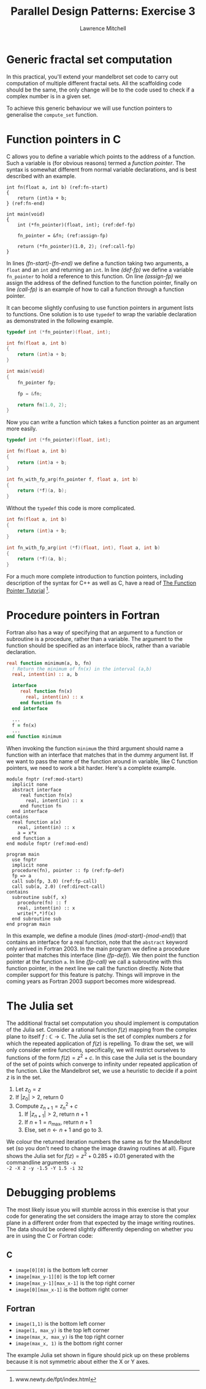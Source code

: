 #+OPTIONS:   num:nil toc:nil
#+OPTIONS:   email:nil
#+TITLE: Parallel Design Patterns: Exercise 3
#+AUTHOR: Lawrence Mitchell

* Generic fractal set computation

In this practical, you'll extend your mandelbrot set code to carry out
computation of multiple different fractal sets.  All the scaffolding
code should be the same, the only change will be to the code used to
check if a complex number is in a given set.

To achieve this generic behaviour we will use function pointers to
generalise the =compute_set= function.

* Function pointers in C

C allows you to define a variable which points to the address of a
function.  Such a variable is (for obvious reasons) termed a /function
pointer/.  The syntax is somewhat different from normal variable
declarations, and is best described with an example.
#+begin_src c -n -r
  int fn(float a, int b) (ref:fn-start)
  {
      return (int)a + b;
  } (ref:fn-end)
  
  int main(void)
  {
      int (*fn_pointer)(float, int); (ref:def-fp)
  
      fn_pointer = &fn; (ref:assign-fp)
  
      return (*fn_pointer)(1.0, 2); (ref:call-fp)
  }
#+end_src
In lines [[(fn-start)]]-[[(fn-end)]] we define a function taking two
arguments, a =float= and an =int= and returning an =int=.  In line
[[(def-fp)]] we define a variable =fn_pointer= to hold a reference to
this function.  On line [[(assign-fp)]] we assign the address of the
defined function to the function pointer, finally on line
[[(call-fp)]] is an example of how to call a function through a
function pointer.

It can become slightly confusing to use function pointers in argument
lists to functions.  One solution is to use =typedef= to wrap the
variable declaration as demonstrated in the following example.
#+begin_src c
  typedef int (*fn_pointer)(float, int);
  
  int fn(float a, int b)
  {
      return (int)a + b;
  }
  
  int main(void)
  {
      fn_pointer fp;
  
      fp = &fn;
  
      return fn(1.0, 2);
  }
#+end_src
Now you can write a function which takes a function pointer as an
argument more easily.
#+begin_src c
  typedef int (*fn_pointer)(float, int);
  
  int fn(float a, int b)
  {
      return (int)a + b;
  }
  
  int fn_with_fp_arg(fn_pointer f, float a, int b)
  {
      return (*f)(a, b);
  }
#+end_src
Without the =typedef= this code is more complicated.
#+begin_src c
  int fn(float a, int b)
  {
      return (int)a + b;
  }
  
  int fn_with_fp_arg(int (*f)(float, int), float a, int b)
  {
      return (*f)(a, b);
  }
#+end_src
For a much more complete introduction to function pointers, including
description of the syntax for C++ as well as C, have a read of [[http://www.newty.de/fpt/index.html][The
Function Pointer Tutorial]] [fn:: www.newty.de/fpt/index.html].

* Procedure pointers in Fortran

Fortran also has a way of specifying that an argument to a function or
subroutine is a procedure, rather than a variable.  The argument to
the function should be specified as an interface block, rather than a
variable declaration.
#+begin_src f90
  real function minimum(a, b, fn)
    ! Return the minimum of fn(x) in the interval (a,b)
    real, intent(in) :: a, b
  
    interface
       real function fn(x)
         real, intent(in) :: x
       end function fn
    end interface
  
    ...
    f = fn(x)
    ...
  end function minimum
#+end_src
When invoking the function =minimum= the third argument should name a
function with an interface that matches that in the dummy argument
list.  If we want to pass the name of the function around in variable,
like C function pointers, we need to work a bit harder.  Here's a
complete example.
#+begin_src f90 -n -r
  module fnptr (ref:mod-start)
    implicit none
    abstract interface
       real function fn(x)
         real, intent(in) :: x
       end function fn
    end interface
  contains
    real function a(x)
      real, intent(in) :: x
      a = x*x
    end function a
  end module fnptr (ref:mod-end)
  
  program main
    use fnptr
    implicit none
    procedure(fn), pointer :: fp (ref:fp-def)
    fp => a
    call sub(fp, 3.0) (ref:fp-call)
    call sub(a, 2.0) (ref:direct-call)
  contains
    subroutine sub(f, x)
      procedure(fn) :: f
      real, intent(in) :: x
      write(*,*)f(x)
    end subroutine sub
  end program main
#+end_src
In this example, we define a module (lines [[(mod-start)]]-[[(mod-end)]]) that
contains an interface for a real function, note that the =abstract=
keyword only arrived in Fortran 2003.  In the main program we define a
procedure pointer that matches this interface (line [[(fp-def)]]).  We
then point the function pointer at the function =a=.  In line [[(fp-call)]]
we call a subroutine with this function pointer, in the next line we
call the function directly.  Note that compiler support for this
feature is patchy.  Things will improve in the coming years as Fortran
2003 support becomes more widespread.

* The Julia set

The additional fractal set computation you should implement is
computation of the Julia set.  Consider a rational function $f(z)$
mapping from the complex plane to itself $f : \mathbb{C} \rightarrow
\mathbb{C}$.  The Julia set is the set of complex numbers $z$ for
which the repeated application of $f(z)$ is repelling.  To draw the
set, we will only consider entire functions, specifically, we will
restrict ourselves to functions of the form $f(z) = z^2 + c$.  In this
case the Julia set is the boundary of the set of points which converge
to infinity under repeated application of the function.  Like the
Mandelbrot set, we use a heuristic to decide if a point $z$ is in the set.
1. Let $z_0 = z$
2. If $|z_0| > 2$, return 0
3. Compute $z_{n+1} = z_n^2 + c$
   1. If $|z_{n+1}| > 2$, return $n+1$
   2. If $n+1 = n_{\mathrm{max}}$, return $n+1$
   3. Else, set $n \leftarrow n+1$ and go to 3.
#+CAPTION: The Julia set for $f(z) = z^2 + 0.285 + \mathrm{i}0.01$
#+LABEL: fig:julia
#+ATTR_LaTeX: width=8cm
[[file:julia.png]]
We colour the returned iteration numbers the same as for the
Mandelbrot set (so you don't need to change the image drawing routines
at all).  Figure \ref{fig:julia} shows the Julia set for $f(z) = z^2 +
0.285 + \mathrm{i}0.01$ generated with the commandline arguments =-x
-2 -X 2 -y -1.5 -Y 1.5 -i 32=

* Debugging problems
The most likely issue you will stumble across in this exercise is that
your code for generating the set considers the image array to store
the complex plane in a different order from that expected by the image
writing routines.  The data should be ordered slightly differently
depending on whether you are in using the C or Fortran code:
** C
  - =image[0][0]= is the bottom left corner
  - =image[max_y-1][0]= is the top left corner
  - =image[max_y-1][max_x-1]= is the top right corner
  - =image[0][max_x-1]= is the bottom right corner
** Fortran
  - =image(1,1)= is the bottom left corner
  - =image(1, max_y)= is the top left corner
  - =image(max_x, max_y)= is the top right corner
  - =image(max_x, 1)= is the bottom right corner

The example Julia set shown in figure \ref{fig:julia} should pick up
on these problems because it is not symmetric about either the X or Y
axes.
